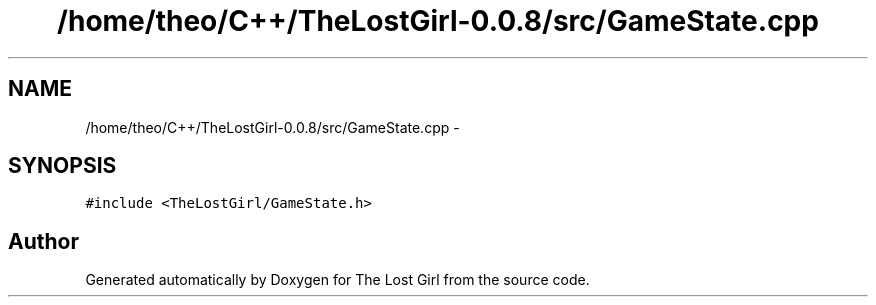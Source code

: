 .TH "/home/theo/C++/TheLostGirl-0.0.8/src/GameState.cpp" 3 "Wed Oct 8 2014" "Version 0.0.8 prealpha" "The Lost Girl" \" -*- nroff -*-
.ad l
.nh
.SH NAME
/home/theo/C++/TheLostGirl-0.0.8/src/GameState.cpp \- 
.SH SYNOPSIS
.br
.PP
\fC#include <TheLostGirl/GameState\&.h>\fP
.br

.SH "Author"
.PP 
Generated automatically by Doxygen for The Lost Girl from the source code\&.
